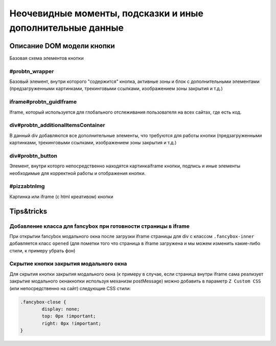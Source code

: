 .. probtn documentation master file, created by
   sphinx-quickstart on Mon Nov  2 12:32:08 2015.
   You can adapt this file completely to your liking, but it should at least
   contain the root `toctree` directive.
 
.. _hints_an_tricks:
 
Неочевидные моменты, подсказки и иные дополнительные данные
==================================

Описание DOM модели кнопки
----------------------------------

Базовая схема элементов кнопки

.. image:: images/hints/probtn_DOM_model.png

#probtn_wrapper
^^^^^^^^^^^^^^^^^^^^^^^^^^^^^^^^^

Базовый элемент, внутри которого "содержится" кнопка, активные зоны и блок с дополнительными элементами (предзагруженными картинками, трекинговыми ссылками, изображением зоны закрытия и т.д.)

iframe#probtn_guidIframe
^^^^^^^^^^^^^^^^^^^^^^^^^^^^^^^^^

Iframe, который используется для глобального отслеживания пользователя на всех сайтах, где есть код.

div#probtn_additionalItemsContainer
^^^^^^^^^^^^^^^^^^^^^^^^^^^^^^^^^

В данный div добавляются все дополнительные элементы, что требуются для работы кнопки (предзагруженными картинками, трекинговыми ссылками, изображением зоны закрытия и т.д.)

div#probtn_button
^^^^^^^^^^^^^^^^^^^^^^^^^^^^^^^^^

Элемент, внутри которго непосредственно находятся картинка\iframe кнопки, подпись и иные элементы необходимые для корректной работы и отображения кнопки.

#pizzabtnImg
^^^^^^^^^^^^^^^^^^^^^^^^^^^^^^^^^

Картинка или iframe (c html креативом) кнопки

Tips&tricks
----------------------------------

Добавление класса для fancybox при готовности страницы в iframe
^^^^^^^^^^^^^^^^^^^^^^^^^^^^^^^^^

При открытии fancybox модального окна после загрузки iframe страницы для div с классом ``.fancybox-inner`` добавляется класс ``opened`` (для пометки того что страница в iframe загружена и мы можем изменить какие-либо стили, к примеру убрать фон)

Скрытие кнопки закрытия модального окна
^^^^^^^^^^^^^^^^^^^^^^^^^^^^^^^^^

Для скрытия кнопки закрытия модального окна (к примеру в случае, если страница внутри iframe сама реализует закрытие модального окна\кнопки используя механизм postMessage) можно добавить в параметр ``Z Custom CSS`` (или непосредственно на сайт) следующие CSS стили:

.. code-block:: css

	.fancybox-close {
		display: none;
		top: 0px !important;
		right: 0px !important;
	}

